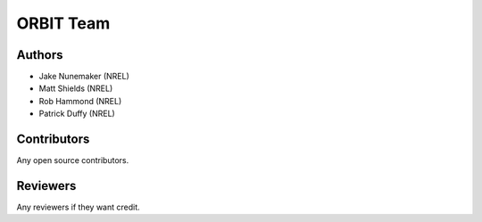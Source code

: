 .. _team:

ORBIT Team
==========

Authors
-------

- Jake Nunemaker (NREL)
- Matt Shields (NREL)
- Rob Hammond (NREL)
- Patrick Duffy (NREL)

Contributors
------------

Any open source contributors.

Reviewers
---------

Any reviewers if they want credit.
